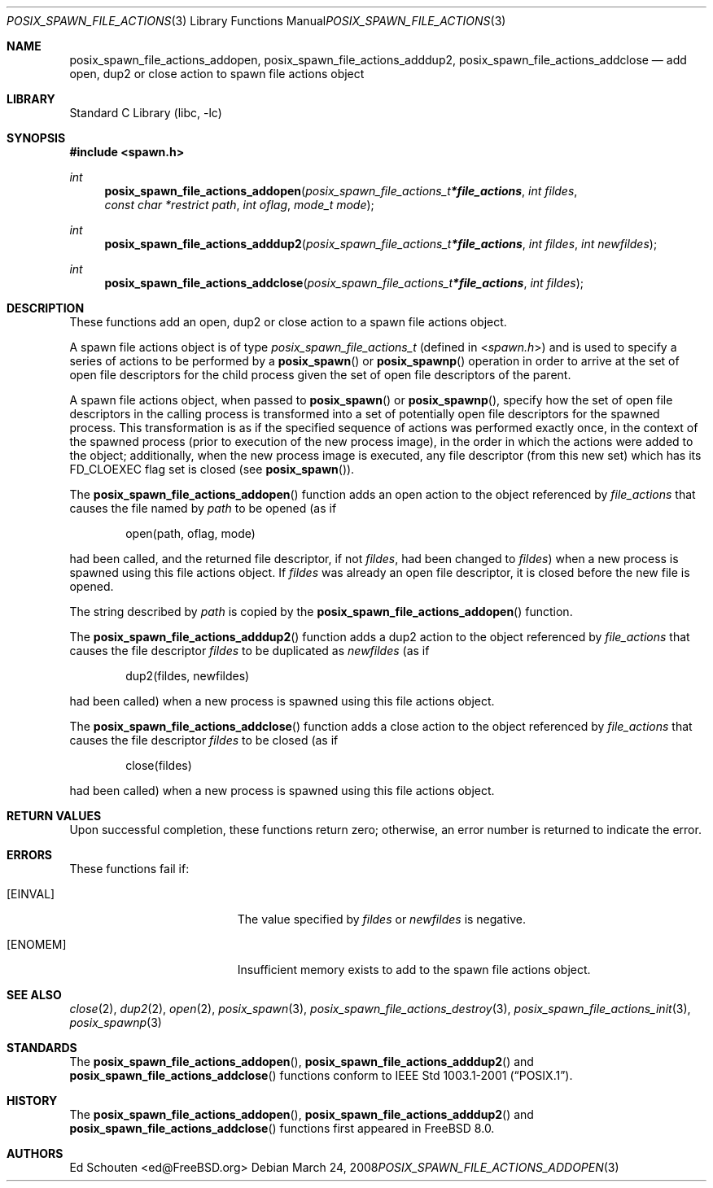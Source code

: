 .\" Copyright (c) 2008 Ed Schouten <ed@FreeBSD.org>
.\" All rights reserved.
.\"
.\" Redistribution and use in source and binary forms, with or without
.\" modification, are permitted provided that the following conditions
.\" are met:
.\" 1. Redistributions of source code must retain the above copyright
.\"    notice, this list of conditions and the following disclaimer.
.\" 2. Redistributions in binary form must reproduce the above copyright
.\"    notice, this list of conditions and the following disclaimer in the
.\"    documentation and/or other materials provided with the distribution.
.\"
.\" THIS SOFTWARE IS PROVIDED BY THE AUTHOR AND CONTRIBUTORS ``AS IS'' AND
.\" ANY EXPRESS OR IMPLIED WARRANTIES, INCLUDING, BUT NOT LIMITED TO, THE
.\" IMPLIED WARRANTIES OF MERCHANTABILITY AND FITNESS FOR A PARTICULAR PURPOSE
.\" ARE DISCLAIMED.  IN NO EVENT SHALL THE AUTHOR OR CONTRIBUTORS BE LIABLE
.\" FOR ANY DIRECT, INDIRECT, INCIDENTAL, SPECIAL, EXEMPLARY, OR CONSEQUENTIAL
.\" DAMAGES (INCLUDING, BUT NOT LIMITED TO, PROCUREMENT OF SUBSTITUTE GOODS
.\" OR SERVICES; LOSS OF USE, DATA, OR PROFITS; OR BUSINESS INTERRUPTION)
.\" HOWEVER CAUSED AND ON ANY THEORY OF LIABILITY, WHETHER IN CONTRACT, STRICT
.\" LIABILITY, OR TORT (INCLUDING NEGLIGENCE OR OTHERWISE) ARISING IN ANY WAY
.\" OUT OF THE USE OF THIS SOFTWARE, EVEN IF ADVISED OF THE POSSIBILITY OF
.\" SUCH DAMAGE.
.\"
.\" Portions of this text are reprinted and reproduced in electronic form
.\" from IEEE Std 1003.1, 2004 Edition, Standard for Information Technology --
.\" Portable Operating System Interface (POSIX), The Open Group Base
.\" Specifications Issue 6, Copyright (C) 2001-2004 by the Institute of
.\" Electrical and Electronics Engineers, Inc and The Open Group.  In the
.\" event of any discrepancy between this version and the original IEEE and
.\" The Open Group Standard, the original IEEE and The Open Group Standard is
.\" the referee document.  The original Standard can be obtained online at
.\"	http://www.opengroup.org/unix/online.html.
.\"
.\" $MidnightBSD$
.\"
.Dd March 24, 2008
.Dt POSIX_SPAWN_FILE_ACTIONS_ADDOPEN 3
.Os
.Sh NAME
.Nm posix_spawn_file_actions_addopen ,
.Nm posix_spawn_file_actions_adddup2 ,
.Nm posix_spawn_file_actions_addclose
.Nd "add open, dup2 or close action to spawn file actions object"
.Sh LIBRARY
.Lb libc
.Sh SYNOPSIS
.In spawn.h
.Ft int
.Fn posix_spawn_file_actions_addopen "posix_spawn_file_actions_t * file_actions" "int fildes" "const char *restrict path" "int oflag" "mode_t mode"
.Ft int
.Fn posix_spawn_file_actions_adddup2 "posix_spawn_file_actions_t * file_actions" "int fildes" "int newfildes"
.Ft int
.Fn posix_spawn_file_actions_addclose "posix_spawn_file_actions_t * file_actions" "int fildes"
.Sh DESCRIPTION
These functions add an open, dup2 or close action to a spawn
file actions object.
.Pp
A spawn file actions object is of type
.Vt posix_spawn_file_actions_t
(defined in
.In spawn.h )
and is used to specify a series of actions to be performed by a
.Fn posix_spawn
or
.Fn posix_spawnp
operation in order to arrive at the set of open file descriptors for the
child process given the set of open file descriptors of the parent.
.Pp
A spawn file actions object, when passed to
.Fn posix_spawn
or
.Fn posix_spawnp ,
specify how the set of open file descriptors in the calling
process is transformed into a set of potentially open file descriptors
for the spawned process.
This transformation is as if the specified sequence of actions was
performed exactly once, in the context of the spawned process (prior to
execution of the new process image), in the order in which the actions
were added to the object; additionally, when the new process image is
executed, any file descriptor (from this new set) which has its
.Dv FD_CLOEXEC
flag set is closed (see
.Fn posix_spawn ) .
.Pp
The
.Fn posix_spawn_file_actions_addopen
function adds an open action to the object referenced by
.Fa file_actions
that causes the file named by
.Fa path
to be opened (as if
.Bd -literal -offset indent
open(path, oflag, mode)
.Ed
.Pp
had been called, and the returned file descriptor, if not
.Fa fildes ,
had been changed to
.Fa fildes )
when a new process is spawned using this file actions object.
If
.Fa fildes
was already an open file descriptor, it is closed before the new
file is opened.
.Pp
The string described by
.Fa path
is copied by the
.Fn posix_spawn_file_actions_addopen
function.
.Pp
The
.Fn posix_spawn_file_actions_adddup2
function adds a dup2 action to the object referenced by
.Fa file_actions
that causes the file descriptor
.Fa fildes
to be duplicated as
.Fa newfildes
(as if
.Bd -literal -offset indent
dup2(fildes, newfildes)
.Ed
.Pp
had been called) when a new process is spawned using this file actions object.
.Pp
The
.Fn posix_spawn_file_actions_addclose
function adds a close action to the object referenced by
.Fa file_actions
that causes the file descriptor
.Fa fildes
to be closed (as if
.Bd -literal -offset indent
close(fildes)
.Ed
.Pp
had been called) when a new process is spawned using this file actions
object.
.Sh RETURN VALUES
Upon successful completion, these functions return zero;
otherwise, an error number is returned to indicate the error.
.Sh ERRORS
These
functions fail if:
.Bl -tag -width Er
.It Bq Er EINVAL
The value specified by
.Fa fildes
or
.Fa newfildes
is negative.
.It Bq Er ENOMEM
Insufficient memory exists to add to the spawn file actions object.
.El
.Sh SEE ALSO
.Xr close 2 ,
.Xr dup2 2 ,
.Xr open 2 ,
.Xr posix_spawn 3 ,
.Xr posix_spawn_file_actions_destroy 3 ,
.Xr posix_spawn_file_actions_init 3 ,
.Xr posix_spawnp 3
.Sh STANDARDS
The
.Fn posix_spawn_file_actions_addopen ,
.Fn posix_spawn_file_actions_adddup2
and
.Fn posix_spawn_file_actions_addclose
functions conform to
.St -p1003.1-2001 .
.Sh HISTORY
The
.Fn posix_spawn_file_actions_addopen ,
.Fn posix_spawn_file_actions_adddup2
and
.Fn posix_spawn_file_actions_addclose
functions first appeared in
.Fx 8.0 .
.Sh AUTHORS
.An Ed Schouten Aq ed@FreeBSD.org
